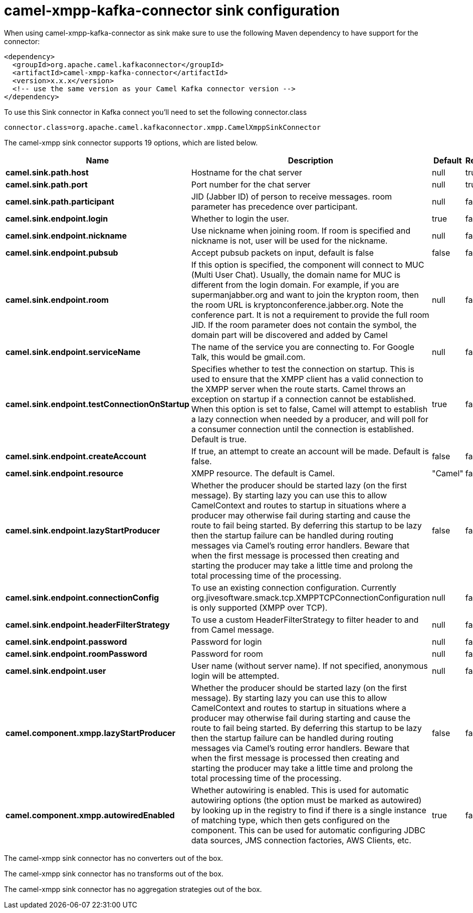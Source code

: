 // kafka-connector options: START
[[camel-xmpp-kafka-connector-sink]]
= camel-xmpp-kafka-connector sink configuration

When using camel-xmpp-kafka-connector as sink make sure to use the following Maven dependency to have support for the connector:

[source,xml]
----
<dependency>
  <groupId>org.apache.camel.kafkaconnector</groupId>
  <artifactId>camel-xmpp-kafka-connector</artifactId>
  <version>x.x.x</version>
  <!-- use the same version as your Camel Kafka connector version -->
</dependency>
----

To use this Sink connector in Kafka connect you'll need to set the following connector.class

[source,java]
----
connector.class=org.apache.camel.kafkaconnector.xmpp.CamelXmppSinkConnector
----


The camel-xmpp sink connector supports 19 options, which are listed below.



[width="100%",cols="2,5,^1,1,1",options="header"]
|===
| Name | Description | Default | Required | Priority
| *camel.sink.path.host* | Hostname for the chat server | null | true | HIGH
| *camel.sink.path.port* | Port number for the chat server | null | true | HIGH
| *camel.sink.path.participant* | JID (Jabber ID) of person to receive messages. room parameter has precedence over participant. | null | false | MEDIUM
| *camel.sink.endpoint.login* | Whether to login the user. | true | false | MEDIUM
| *camel.sink.endpoint.nickname* | Use nickname when joining room. If room is specified and nickname is not, user will be used for the nickname. | null | false | MEDIUM
| *camel.sink.endpoint.pubsub* | Accept pubsub packets on input, default is false | false | false | MEDIUM
| *camel.sink.endpoint.room* | If this option is specified, the component will connect to MUC (Multi User Chat). Usually, the domain name for MUC is different from the login domain. For example, if you are supermanjabber.org and want to join the krypton room, then the room URL is kryptonconference.jabber.org. Note the conference part. It is not a requirement to provide the full room JID. If the room parameter does not contain the symbol, the domain part will be discovered and added by Camel | null | false | MEDIUM
| *camel.sink.endpoint.serviceName* | The name of the service you are connecting to. For Google Talk, this would be gmail.com. | null | false | MEDIUM
| *camel.sink.endpoint.testConnectionOnStartup* | Specifies whether to test the connection on startup. This is used to ensure that the XMPP client has a valid connection to the XMPP server when the route starts. Camel throws an exception on startup if a connection cannot be established. When this option is set to false, Camel will attempt to establish a lazy connection when needed by a producer, and will poll for a consumer connection until the connection is established. Default is true. | true | false | MEDIUM
| *camel.sink.endpoint.createAccount* | If true, an attempt to create an account will be made. Default is false. | false | false | MEDIUM
| *camel.sink.endpoint.resource* | XMPP resource. The default is Camel. | "Camel" | false | MEDIUM
| *camel.sink.endpoint.lazyStartProducer* | Whether the producer should be started lazy (on the first message). By starting lazy you can use this to allow CamelContext and routes to startup in situations where a producer may otherwise fail during starting and cause the route to fail being started. By deferring this startup to be lazy then the startup failure can be handled during routing messages via Camel's routing error handlers. Beware that when the first message is processed then creating and starting the producer may take a little time and prolong the total processing time of the processing. | false | false | MEDIUM
| *camel.sink.endpoint.connectionConfig* | To use an existing connection configuration. Currently org.jivesoftware.smack.tcp.XMPPTCPConnectionConfiguration is only supported (XMPP over TCP). | null | false | MEDIUM
| *camel.sink.endpoint.headerFilterStrategy* | To use a custom HeaderFilterStrategy to filter header to and from Camel message. | null | false | MEDIUM
| *camel.sink.endpoint.password* | Password for login | null | false | MEDIUM
| *camel.sink.endpoint.roomPassword* | Password for room | null | false | MEDIUM
| *camel.sink.endpoint.user* | User name (without server name). If not specified, anonymous login will be attempted. | null | false | MEDIUM
| *camel.component.xmpp.lazyStartProducer* | Whether the producer should be started lazy (on the first message). By starting lazy you can use this to allow CamelContext and routes to startup in situations where a producer may otherwise fail during starting and cause the route to fail being started. By deferring this startup to be lazy then the startup failure can be handled during routing messages via Camel's routing error handlers. Beware that when the first message is processed then creating and starting the producer may take a little time and prolong the total processing time of the processing. | false | false | MEDIUM
| *camel.component.xmpp.autowiredEnabled* | Whether autowiring is enabled. This is used for automatic autowiring options (the option must be marked as autowired) by looking up in the registry to find if there is a single instance of matching type, which then gets configured on the component. This can be used for automatic configuring JDBC data sources, JMS connection factories, AWS Clients, etc. | true | false | MEDIUM
|===



The camel-xmpp sink connector has no converters out of the box.





The camel-xmpp sink connector has no transforms out of the box.





The camel-xmpp sink connector has no aggregation strategies out of the box.
// kafka-connector options: END
